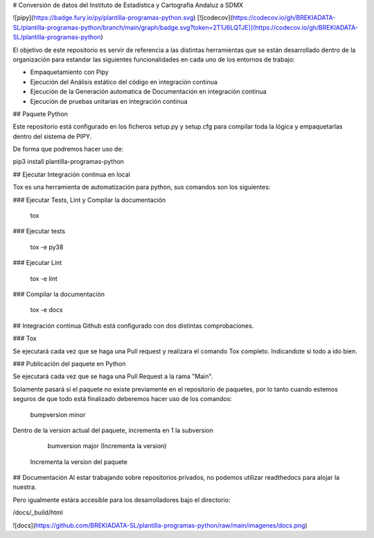 ﻿# Conversión de datos del Instituto de Estadística y Cartografía Andaluz a SDMX

![pipy](https://badge.fury.io/py/plantilla-programas-python.svg)
[![codecov](https://codecov.io/gh/BREKIADATA-SL/plantilla-programas-python/branch/main/graph/badge.svg?token=2T1J6LQTJE)](https://codecov.io/gh/BREKIADATA-SL/plantilla-programas-python)


El objetivo de este repositorio es servir de referencia a las distintas herramientas que se están desarrollado dentro de la organización para estandar las siguientes funcionalidades en cada uno de los entornos de trabajo:

-   Empaquetamiento con Pipy
-   Ejecución del Análisis estático del código en integración continua
-   Ejecución de la Generación automatica de Documentación en integración continua
-   Ejecución de pruebas unitarias en integración continua

## Paquete Python

Este repositorio está configurado en los ficheros setup.py y setup.cfg para compilar toda la lógica y empaquetarlas dentro del sistema de PIPY.

De forma que podremos hacer uso de:

pip3 install plantilla-programas-python

## Ejecutar Integración continua en local

Tox es una herramienta de automatización para python, sus comandos son los siguientes:

### Ejecutar Tests, Lint y Compilar la documentación

    tox

### Ejecutar tests

    tox -e py38

### Ejecutar Lint

    tox -e lint

### Compilar la documentación

    tox -e docs


## Integración continua
Github está configurado con dos distintas comprobaciones.

### Tox

Se ejecutará cada vez que se haga una Pull request y realizara el comando Tox completo. Indicandote si todo a ido bien.

### Publicación del paquete en Python

Se ejecutará cada vez que se haga una Pull Request a la rama "Main".

Solamente pasará si el paquete no existe previamente en el repositorio de paquetes, por lo tanto cuando estemos seguros de que todo está finalizado deberemos hacer uso de los comandos:

    bumpversion minor 

Dentro de la version actual del paquete, incrementa en 1 la subversion

    bumversion major (Incrementa la version)
    
 Incrementa la version del paquete



## Documentación
Al estar trabajando sobre repositorios privados, no podemos utilizar readthedocs para alojar la nuestra.

Pero igualmente estára accesible para los desarrolladores bajo el directorio:

/docs/_build/html

![docs](https://github.com/BREKIADATA-SL/plantilla-programas-python/raw/main/imagenes/docs.png)
